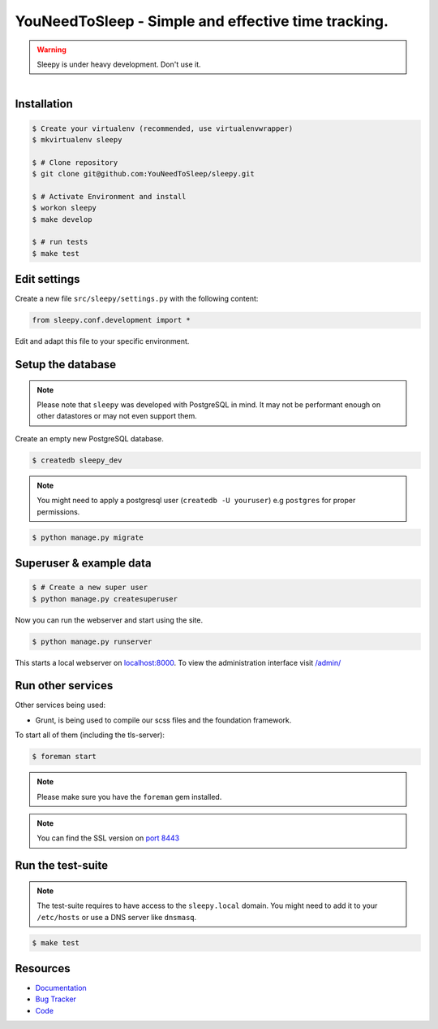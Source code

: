 ====================================================
YouNeedToSleep - Simple and effective time tracking.
====================================================

.. image:: https://badge.fury.io/py/sleepy.png
    :target: http://badge.fury.io/py/sleepy

.. image:: https://travis-ci.org/sleepy/sleepy.png?branch=master
        :target: https://travis-ci.org/sleepy/sleepy

.. warning::

   Sleepy is under heavy development. Don't use it.

.. figure:: https://sleepy.readthedocs.org/en/latest/_static/logo.jpeg
   :align: right
   :target: http://thenounproject.com/term/safe/1411/


Installation
------------

.. code-block:: bash

    $ Create your virtualenv (recommended, use virtualenvwrapper)
    $ mkvirtualenv sleepy

    $ # Clone repository
    $ git clone git@github.com:YouNeedToSleep/sleepy.git

    $ # Activate Environment and install
    $ workon sleepy
    $ make develop

    $ # run tests
    $ make test


Edit settings
-------------

Create a new file ``src/sleepy/settings.py`` with the following content:

.. code-block:: python

    from sleepy.conf.development import *

Edit and adapt this file to your specific environment.


Setup the database
------------------

.. note::

    Please note that ``sleepy`` was developed with PostgreSQL in mind. It may not be
    performant enough on other datastores or may not even support them.

Create an empty new PostgreSQL database.

.. code-block:: bash

    $ createdb sleepy_dev

.. note::

    You might need to apply a postgresql user (``createdb -U youruser``) e.g ``postgres``
    for proper permissions.


.. code-block:: bash

    $ python manage.py migrate


Superuser & example data
------------------------

.. code-block:: bash

    $ # Create a new super user
    $ python manage.py createsuperuser

Now you can run the webserver and start using the site.

.. code-block:: bash

   $ python manage.py runserver

This starts a local webserver on `localhost:8000 <http://localhost:8000/>`_. To view the administration
interface visit `/admin/ <http://localhost:8000/admin/>`_


Run other services
------------------

Other services being used:

* Grunt, is being used to compile our scss files and the foundation framework.


To start all of them (including the tls-server):

.. code-block:: bash

   $ foreman start

.. note::

   Please make sure you have the ``foreman`` gem installed.

.. note::

    You can find the SSL version on `port 8443 <https://localhost:8443/>`_


Run the test-suite
------------------

.. note::

    The test-suite requires to have access to the ``sleepy.local`` domain.
    You might need to add it to your ``/etc/hosts`` or use a DNS server like
    ``dnsmasq``.

.. code-block:: bash

    $ make test

Resources
---------

* `Documentation <http://youneedtosleep.today/docs/>`_
* `Bug Tracker <https://github.com/YouNeedToSleep/sleepy/issues>`_
* `Code <https://github.com/YouNeedToSleep/sleepy>`_
